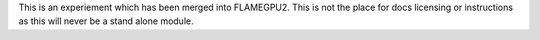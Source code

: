 This is an experiement which has been merged into FLAMEGPU2. This is not the place for docs licensing or instructions as this will never be a stand alone module. 
